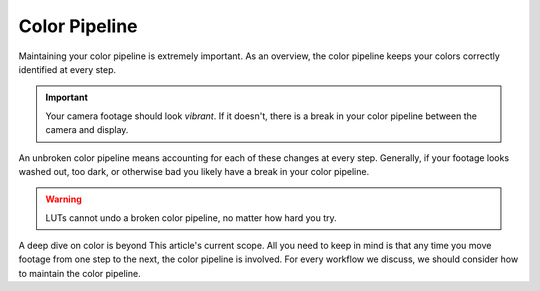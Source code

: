 ==============
Color Pipeline
==============

Maintaining your color pipeline is extremely important.
As an overview, the color pipeline keeps your colors correctly identified at every step.

.. important::

    Your camera footage should look *vibrant*. 
    If it doesn't, there is a break in your color pipeline between the camera and display.


An unbroken color pipeline means accounting for each of these changes at every step. 
Generally, if your footage looks washed out, too dark, or otherwise bad you likely have a break in your color pipeline.

.. warning::

    LUTs cannot undo a broken color pipeline, no matter how hard you try.

A deep dive on color is beyond This article's current scope.
All you need to keep in mind is that any time you move footage from  one step to the next,
the color pipeline is involved.
For every workflow we discuss, we should consider how to maintain the color pipeline.
